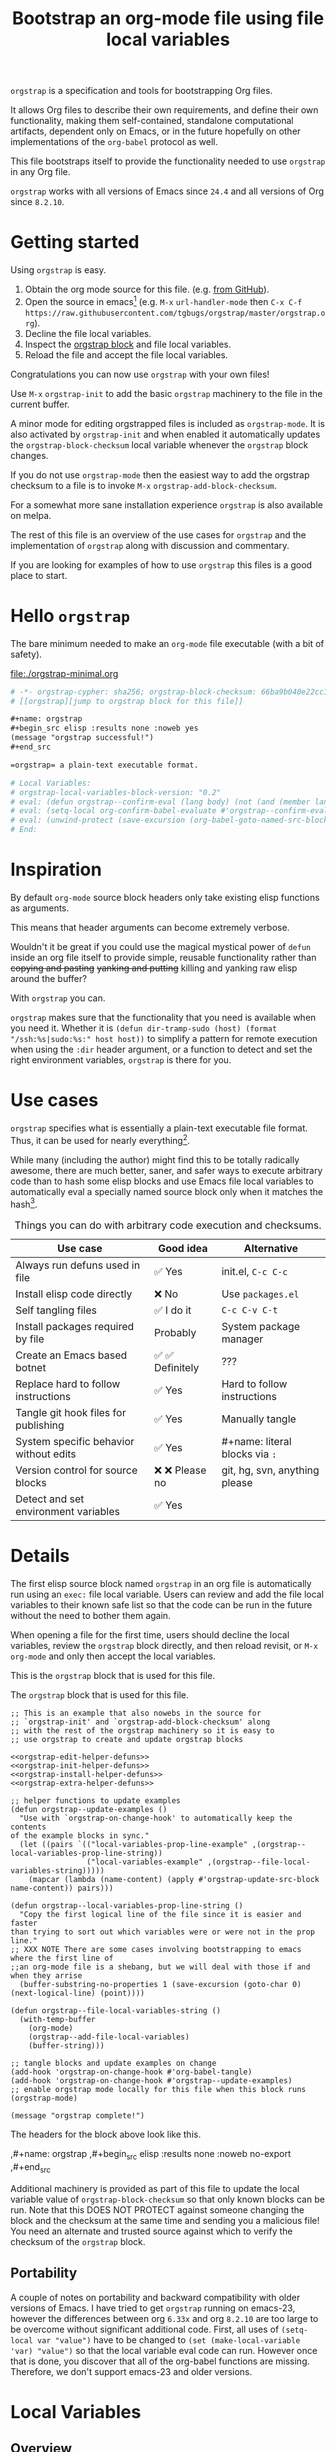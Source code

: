 # -*- no-klobber-test: "I should still be here after it is all over!"; org-adapt-indentation: nil; org-edit-src-content-indentation: 0; orgstrap-cypher: sha256; orgstrap-block-checksum: 595964ff8394ab1ea6282a13e76b3f4d757f358a337b4cb4c52df0b2266c9fd3; -*-
# [[orgstrap][jump to orgstrap block for this file]]
#+title: Bootstrap an org-mode file using file local variables
#+options: num:nil \n:nil
#+LATEX_HEADER: \usepackage[margin=0.8in]{geometry}
#+LATEX_HEADER: \setlength\parindent{0pt}

# [[file:./README.pdf]]
# [[file:./README.html]]
#+HTML: <a href="https://melpa.org/#/orgstrap"><img src="https://melpa.org/packages/orgstrap-badge.svg"></a> <a href="https://stable.melpa.org/#/orgstrap"><img src="https://stable.melpa.org/packages/orgstrap-badge.svg"></a>
#+HTML: <img src="images/orgstrap-horse.svg" align="right" title="Why a horse? Read the source!">
# orgstrap
# Not quite a unicorn.
# If you wan't to grow up to be a unicorn you're going to have to
# pull yourself up by your own bootstraps!

=orgstrap= is a specification and tools for bootstrapping Org files.

It allows Org files to describe their own requirements, and
define their own functionality, making them self-contained, standalone
computational artifacts, dependent only on Emacs, or in the future
hopefully on other implementations of the =org-babel= protocol as well.

This file bootstraps itself to provide the functionality needed to use
=orgstrap= in any Org file.

=orgstrap= works with all versions of Emacs since =24.4= and all versions of Org since =8.2.10=.

* Getting started
Using =orgstrap= is easy.

1. Obtain the org mode source for this file. (e.g.
   [[https://raw.githubusercontent.com/tgbugs/orgstrap/master/orgstrap.org][from GitHub]]).
2. Open the source in emacs[fn::This is usually the most difficult step. See
   [[file:::#future-work][Future work]] for ideas about how to get from zero to emacs.]
   (e.g. =M-x= =url-handler-mode= then =C-x C-f= @@latex: \\@@
   =https://raw.githubusercontent.com/tgbugs/orgstrap/master/orgstrap.org=).
3. Decline the file local variables.
4. Inspect the [[orgstrap][orgstrap block]] and file local variables.
5. Reload the file and accept the file local variables.

Congratulations you can now use =orgstrap= with your own files!

Use =M-x= =orgstrap-init= to add the basic =orgstrap=
machinery to the file in the current buffer.

A minor mode for editing orgstrapped files is included as =orgstrap-mode=.
It is also activated by =orgstrap-init= and when enabled it automatically
updates the =orgstrap-block-checksum= local variable whenever the =orgstrap=
block changes.

If you do not use =orgstrap-mode= then the easiest way to add the orgstrap
checksum to a file is to invoke =M-x= =orgstrap-add-block-checksum=.

For a somewhat more sane installation experience =orgstrap= is also available on melpa.

The rest of this file is an overview of the use cases for =orgstrap= and
the implementation of =orgstrap= along with discussion and commentary.

If you are looking for examples of how to use =orgstrap= this files is a good place to start.
* Hello =orgstrap=
The bare minimum needed to make an =org-mode= file executable (with a bit of safety).
#+caption: [[file:./orgstrap-minimal.org]]
#+begin_src org :tangle ./orgstrap-minimal.org
# -*- orgstrap-cypher: sha256; orgstrap-block-checksum: 66ba9b040e22cc1d30b6f1d428b2641758ce1e5f6ff9ac8afd32ce7d2f4a1bae; -*-
# [[orgstrap][jump to orgstrap block for this file]]

,#+name: orgstrap
,#+begin_src elisp :results none :noweb yes
(message "orgstrap successful!")
,#+end_src

=orgstrap= a plain-text executable format.

# Local Variables:
# orgstrap-local-variables-block-version: "0.2"
# eval: (defun orgstrap--confirm-eval (lang body) (not (and (member lang '("elisp" "emacs-lisp")) (eq orgstrap-block-checksum (intern (secure-hash orgstrap-cypher (let ((print-quoted nil)) (prin1-to-string (read (concat "(progn\n" body "\n)"))))))))))
# eval: (setq-local org-confirm-babel-evaluate #'orgstrap--confirm-eval)
# eval: (unwind-protect (save-excursion (org-babel-goto-named-src-block "orgstrap") (org-babel-execute-src-block)) (setq-local org-confirm-babel-evaluate t) (fmakunbound #'orgstrap--confirm-eval))
# End:
#+end_src
* Inspiration
By default =org-mode= source block headers only take existing elisp functions as arguments.

This means that header arguments can become extremely verbose.

Wouldn't it be great if you could use the magical mystical power of =defun=
inside an org file itself to provide simple, reusable functionality rather
than +copying and pasting+ +yanking and putting+ killing and yanking raw
elisp around the buffer?

With =orgstrap= you can.

=orgstrap= makes sure that the functionality that you need is available when you need it.
Whether it is =(defun dir-tramp-sudo (host) (format "/ssh:%s|sudo:%s:" host host))= to
simplify a pattern for remote execution when using the =:dir= header argument, or a
function to detect and set the right environment variables, =orgstrap= is there for you.
* Use cases
=orgstrap= specifies what is essentially a plain-text executable file format.
Thus, it can be used for nearly everything[fn::Now, whether it *should* be....].

While many (including the author) might find this to be totally radically awesome,
there are much better, saner, and safer ways to execute arbitrary code than to hash
some elisp blocks and use Emacs file local variables to automatically eval a specially
named source block only when it matches the hash[fn::Since all the conventions for how
this is done are defined locally by each file you can rename the special block however
you see fit, perhaps from =orgstrap= to =main= if you need to pretend that the file is
actually c source code with some special syntax.].

#+caption: Things you can do with arbitrary code execution and checksums.
#+name: table-use-cases
|----------------------------------------+------------------+--------------------------------|
| Use case                               | Good idea        | Alternative                    |
|----------------------------------------+------------------+--------------------------------|
| Always run defuns used in file         | ✅ Yes           | init.el, =C-c C-c=             |
| Install elisp code directly            | ❌ No            | Use =packages.el=              |
| Self tangling files                    | ✅ I do it       | =C-c C-v C-t=                  |
| Install packages required by file      | Probably         | System package manager         |
| Create an Emacs based botnet           | ✅ ✅ Definitely | ???                            |
| Replace hard to follow instructions    | ✅ Yes           | Hard to follow instructions    |
| Tangle git hook files for publishing   | ✅ Yes           | Manually tangle                |
| System specific behavior without edits | ✅ Yes           | #+name: literal blocks via =:= |
| Version control for source blocks      | ❌ ❌ Please no  | git, hg, svn, anything please  |
| Detect and set environment variables   | ✅ Yes           |                                |
|----------------------------------------+------------------+--------------------------------|
# Actually I'm kind of hyped for though of describing the system used to version
# control the code in the file itself. Not so simple to pull off though.
# It only sort of works in this case because we have the rest of the file under
# version control in another system.
* Details
The first elisp source block named =orgstrap= in an org file is
automatically run using an =exec:= file local variable. Users can
review and add the file local variables to their known safe list
so that the code can be run in the future without the need to bother
them again.

When opening a file for the first time, users should decline the local
variables, review the =orgstrap= block directly, and then reload revisit,
or =M-x= =org-mode= and only then accept the local variables.

This is the =orgstrap= block that is used for this file.

#+caption: The =orgstrap= block that is used for this file.
#+name: orgstrap
#+begin_src elisp :results none :noweb no-export
;; This is an example that also nowebs in the source for
;; `orgstrap-init' and `orgstrap-add-block-checksum' along
;; with the rest of the orgstrap machinery so it is easy to
;; use orgstrap to create and update orgstrap blocks

<<orgstrap-edit-helper-defuns>>
<<orgstrap-init-helper-defuns>>
<<orgstrap-install-helper-defuns>>
<<orgstrap-extra-helper-defuns>>

;; helper functions to update examples
(defun orgstrap--update-examples ()
  "Use with `orgstrap-on-change-hook' to automatically keep the contents
of the example blocks in sync."
  (let ((pairs `(("local-variables-prop-line-example" ,(orgstrap--local-variables-prop-line-string))
                 ("local-variables-example" ,(orgstrap--file-local-variables-string)))))
    (mapcar (lambda (name-content) (apply #'orgstrap-update-src-block name-content)) pairs)))

(defun orgstrap--local-variables-prop-line-string ()
  "Copy the first logical line of the file since it is easier and faster
than trying to sort out which variables were or were not in the prop line."
;; XXX NOTE There are some cases involving bootstrapping to emacs where the first line of
;;an org-mode file is a shebang, but we will deal with those if and when they arrise
  (buffer-substring-no-properties 1 (save-excursion (goto-char 0) (next-logical-line) (point))))

(defun orgstrap--file-local-variables-string ()
  (with-temp-buffer
    (org-mode)
    (orgstrap--add-file-local-variables)
    (buffer-string)))

;; tangle blocks and update examples on change
(add-hook 'orgstrap-on-change-hook #'org-babel-tangle)
(add-hook 'orgstrap-on-change-hook #'orgstrap--update-examples)
;; enable orgstrap mode locally for this file when this block runs
(orgstrap-mode)

(message "orgstrap complete!")
#+end_src

The headers for the block above look like this.
#+name: orgstrap-example
#+begin_example org :eval never :noweb no
,#+name: orgstrap
,#+begin_src elisp :results none :noweb no-export
<<orgstrap>>
,#+end_src
#+end_example

Additional machinery is provided as part of this file to update the local
variable value of =orgstrap-block-checksum= so that only known blocks can
be run. Note that this DOES NOT PROTECT against someone changing the block
and the checksum at the same time and sending you a malicious file! You need
an alternate and trusted source against which to verify the checksum of the
=orgstrap= block.
** Portability
A couple of notes on portability and backward compatibility with older
versions of Emacs. I have tried to get =orgstrap= running on emacs-23,
however the differences between org =6.33x= and org =8.2.10= are too
large to be overcome without significant additional code. First, all
uses of =(setq-local var "value")= have to be changed to
=(set (make-local-variable 'var) "value")= so that the local variable
eval code can run. However once that is done, you discover that all of
the org-babel functions are missing. Therefore, we don't support emacs-23
and older versions.
* Local Variables
** Overview
Local variables must go at the end of a file.

We have to use =setq-local= on =org-confirm-babel-evaluate= because it is marked
as a =safe-local-variable=.  In this context this workaround seems reasonable and
not malicious because the use of =eval:= should alert users that some arbitrary
stuff is going on and that they should be on high alert to check it.

Below in [[#local-variable-definitions][Definitions]] there is a more readable
version of what the compacted local variables code at the end of the file is doing.
*Always check that the =eval:= local variables in unknown orgstrapped files*
*match a known set when reviewing and accepting local variables.*
# TODO it is entirely possible to automate that check
# but not without already having orgstrap available.
# TODO publish the hashes of the eval sexps.
** Normalization
#+caption: The process used to normalize elisp source blocks.
#+name: orgstrap-code-normalization
#+begin_src elisp :eval never
(let ((print-quoted nil))
  (prin1-to-string (read (concat "(progn\n" body "\n)"))))
#+end_src

=prin1-to-string= is used to normalize the code in the orgstrap block,
removing any comments and formatting irregularities. This is important
for two reasons.

First it helps prevent denial of service attacks against human auditors
who have low bandwidth for detecting fiddly changes.

Second, normalization that ignores comments makes it possible to improve
the documentation of code without changing the checksum. Hopefully this
will reduce one of the obstacles to enhancing the documentation of orgstrap
code and blocks over time since rehashing will not be required when the
meaningful code itself has not changed.

=(print-quoted nil)= is needed for backward compatibility due to a change
to the default from =nil= to =t= in emacs-27 (sigh). See
[[orgit-rev:~/git/NOFORK/emacs::72ee93d68daea00e2ee69417afd4e31b3145a9fa][emacs commit 72ee93d68daea00e2ee69417afd4e31b3145a9fa]].

#+caption: XXX portability note
#+begin_verse
For emacs < 26 (org < 9) either lowercase =#+caption:= must be placed _BEFORE_ =#+name:=
OR =#+CAPTION:= must be uppercase and can come after =#+name:=,
otherwise =#+name:= will not be associated with the block.
What a fun bug.

Addendum. Apparently in the older version of Org =:noweb= is always yes.
Therefore if you forget to set =:noweb= on a block, testing against emacs
24 or 25 will alert you to this.
#+end_verse

#+caption: rename to orgstrap-code-normalization to use this block for debug
#+name: orgstrap-code-normalization-debug
#+begin_src elisp :eval never :exports none
(let* ((print-quoted nil)
       (bname (format "body-norm-%s" emacs-major-version))
       (buffer (let ((existing (get-buffer bname)))
                 (if existing existing
                   (create-file-buffer bname))))
       (body-normalized (prin1-to-string (read (concat "(progn\n" body "\n)")))))
  (with-current-buffer buffer
    (erase-buffer)
    (insert body-normalized))
  body-normalized)
#+end_src
** Definitions
:PROPERTIES:
:CUSTOM_ID:  local-variable-definitions
:END:
These blocks are nowebbed into ref:orgstrap-init-helper-defuns and are
used directly by =orgstrap-init= to populate file local variables.

#+caption: local variables version 0.1 (portable)
#+name: orgstrap-file-local-variables-0.1
#+begin_src elisp :eval never :noweb yes
<<orgstrap-expand-body>>

(defun orgstrap--confirm-eval (lang body)
  ;; `org-confirm-babel-evaluate' will prompt the user when the value
  ;; that is returned is non-nil, therefore we negate positive matchs
  (not (and (member lang '("elisp" "emacs-lisp"))
            (let* ((body (orgstrap--expand-body (org-babel-get-src-block-info)))
                   (body-normalized
                    <<orgstrap-code-normalization>>)
                   (content-checksum
                    (intern
                     (secure-hash
                      orgstrap-cypher
                      body-normalized))))
              ;;(message "%s %s" orgstrap-block-checksum content-checksum)
              ;;(message "%s" body-normalized)
              (eq orgstrap-block-checksum content-checksum)))))

<<orgstrap-file-local-variables-shared>>
#+end_src

#+caption: local variables version 0.2 (portable if not using noweb)
#+name: orgstrap-file-local-variables-0.2
#+begin_src elisp :eval never :noweb yes
(defun orgstrap--confirm-eval (lang body)
  (not (and (member lang '("elisp" "emacs-lisp"))
            (eq orgstrap-block-checksum
                (intern
                 (secure-hash
                  orgstrap-cypher
                  <<orgstrap-code-normalization>>))))))

<<orgstrap-file-local-variables-shared>>
#+end_src

Once =orgstrap-confirm-eval= is defined the rest of the =eval:= local variables are the same.
#+caption: common local variables
#+name: orgstrap-file-local-variables-shared
#+begin_src elisp :eval never
(setq-local org-confirm-babel-evaluate #'orgstrap--confirm-eval)

(unwind-protect
    (save-excursion
      (org-babel-goto-named-src-block "orgstrap")
      (org-babel-execute-src-block))
  (setq-local org-confirm-babel-evaluate t)
  (fmakunbound #'orgstrap--confirm-eval))
#+end_src
** Note on noweb support
The minimal set of local variables (=0.2=) only works if you don't use noweb or if your
copy of =org-mode= has the fix for =org-babel-check-confirm-evaluate= applied from
https://code.orgmode.org/bzg/org-mode/commit/df5a83637518ad9aa586d49884a6271f11afc592.
# orgit-rev:~/git/NOFORK/org-mode::df5a83637518ad9aa586d49884a6271f11afc592
The fix is available in org version =9.3.7-22=. Coderefs must be in comments
to get consistent hashing when using this patch.

Version =0.1= of the =orgstrap= local variables described below is a portable version
that works with unpatched versions of org-mode as far back as =8.2.10= (the version
bundled with =emacs-24.5=).
** Note on coderefs
Older versions of =org-mode= do not know what to do with coderefs.
The simplest solution is to hide them in comments as =;(ref:coderef)=
if you need them. See [[(clrin)]] and [[(oab)]] for examples in this file.
** How local variables appear in the file
# DO NOT EDIT THESE BLOCKS THEY ARE UPDATED AUTOMATICALLY
Here is the prop line from the first line of this file that
includes the cypher and checksum of the =orgstrap= block.
#+name: local-variables-prop-line-example
#+begin_src org :eval never
# -*- no-klobber-test: "I should still be here after it is all over!"; org-adapt-indentation: nil; org-edit-src-content-indentation: 0; orgstrap-cypher: sha256; orgstrap-block-checksum: 595964ff8394ab1ea6282a13e76b3f4d757f358a337b4cb4c52df0b2266c9fd3; -*-
#+end_src

# BE VERY CAREFUL WITH MANUAL EDITS
# If this block is being edited manually the automatic update will not work.
Here are the local variables from the end of the file.
#+name: local-variables-example
#+begin_src org :eval never

# Local Variables:
# orgstrap-local-variables-block-version: "0.1"
# eval: (when (not (fboundp 'org-src-coderef-regexp)) (defun org-src-coderef-regexp (fmt &optional label) (let ((fmt org-coderef-label-format)) (format "\\([:blank:]*\\(%s\\)[:blank:]*\\)$" (replace-regexp-in-string "%s" (if label (regexp-quote label) "\\([-a-zA-Z0-9_][-a-zA-Z0-9_ ]*\\)") (regexp-quote fmt) nil t)))))
# eval: (defun orgstrap--expand-body (info) "Expand references in INFO body if :noweb header is set." (let ((coderef (nth 6 info)) (expand (if (org-babel-noweb-p (nth 2 info) :eval) (org-babel-expand-noweb-references info) (nth 1 info)))) (if (not coderef) expand (replace-regexp-in-string (org-src-coderef-regexp coderef) "" expand nil nil 1))))
# eval: (defun orgstrap--confirm-eval (lang body) (not (and (member lang '("elisp" "emacs-lisp")) (let* ((body (orgstrap--expand-body (org-babel-get-src-block-info))) (body-normalized (let ((print-quoted nil)) (prin1-to-string (read (concat "(progn\n" body "\n)"))))) (content-checksum (intern (secure-hash orgstrap-cypher body-normalized)))) (eq orgstrap-block-checksum content-checksum)))))
# eval: (setq-local org-confirm-babel-evaluate #'orgstrap--confirm-eval)
# eval: (unwind-protect (save-excursion (org-babel-goto-named-src-block "orgstrap") (org-babel-execute-src-block)) (setq-local org-confirm-babel-evaluate t) (fmakunbound #'orgstrap--confirm-eval))
# End:
#+end_src
* Code
** =orgstrap= implementation
Functions to calculate =orgstrap-block-checksum= and set it as a file local variable.
Add the necessary local variables to the end of the file.
# [[info:elisp#File Local Variables][info:elisp#File Local Variables]] a useful reference
*** Expand
Testing =org-src-coderef-regexp= with =fboundp= in ref:orgstrap-expand-body
is needed due to changes in the behavior of =org-babel-get-src-block-info=
roughly around the =9.0= release.

The changes in behavior for =org-babel-get-src-block-info= are commits
orgit-rev:~/git/NOFORK/org-mode::88659208793dca18b7672428175e9a712af7b5ad and
orgit-rev:~/git/NOFORK/org-mode::9738da473277712804e0d004899388ad71c6b791. They
both occur before the introduction of =org-src-coderef-regexp= in
orgit-rev:~/git/NOFORK/org-mode::9f47b37231b3c45afcd604a191e346200bd76e98.
All of this happend before orgit-rev:~/git/NOFORK/org-mode::release_9.0. By
testing =org-src-coderef-regexp= with =fboundp= there are only a tiny number
of versions where there might be some inconsistent behavior, e.g.
orgit-rev:~/git/NOFORK/org-mode::release_8.3.6, but I that the probability
that anyone anywhere is running one of those versions is approximately zero.

#+name: orgstrap-expand-body
#+begin_src elisp :eval never
(when (not (fboundp 'org-src-coderef-regexp))
  (defun org-src-coderef-regexp (fmt &optional label)
    (let ((fmt org-coderef-label-format))
      (format "\\([:blank:]*\\(%s\\)[:blank:]*\\)$"
              (replace-regexp-in-string
               "%s"
               (if label
                   (regexp-quote label)
                 "\\([-a-zA-Z0-9_][-a-zA-Z0-9_ ]*\\)")
               (regexp-quote fmt)
               nil t)))))

(defun orgstrap--expand-body (info)
  "Expand references in INFO body if :noweb header is set."
  (let ((coderef (nth 6 info))
        (expand
         (if (org-babel-noweb-p (nth 2 info) :eval)
             (org-babel-expand-noweb-references info)
           (nth 1 info))))
    (if (not coderef)
        expand
      (replace-regexp-in-string
       (org-src-coderef-regexp coderef) "" expand nil nil 1))))
#+end_src
*** Edit
#+caption: edit helpers
#+name: orgstrap-edit-helper-defuns
#+begin_src emacs-lisp :results none :lexical yes :noweb yes
;;; edit helpers
(defvar orgstrap-orgstrap-block-name "orgstrap"
  "Set the default blockname to orgstrap by convention.
This makes it easier to search for orgstrap if someone encounters
an orgstrapped file and wants to know what is going on.")

(defvar orgstrap-default-cypher 'sha256
  "The default cypher passed to `secure-hash' when hashing blocks.")

(defcustom orgstrap-on-change-hook nil
  "Hook run via `before-save-hook' when command `orgstrap-mode' is enabled.
Only runs when the contents of the orgstrap block have changed."
  :type 'hook
  :group 'orgstrap)

;; edit utility functions
(defun orgstrap--current-buffer-cypher ()
  "Return the cypher used for the current buffer.
The value returned is `orgstrap-cypher' or if there is not buffer local cypher
then `orgstrap-default-cypher' is returned."
  (if (boundp 'orgstrap-cypher) orgstrap-cypher orgstrap-default-cypher))

<<orgstrap-expand-body>>

(defmacro orgstrap--with-block (blockname &rest macro-body)
  "Go to the source block named BLOCKNAME and execute MACRO-BODY.
The macro provides local bindings for four names:
`info', `params', `body-unexpanded', and `body'."
  (declare (indent defun))
  ;; consider accepting :lite or a keyword or something to pass
  ;; lite as an optional argument to `org-babel-get-src-block-info'
  ;; e.g. via (lite (equal (car macro-body) :lite)), given the
  ;; behavior when lite is not nil and the expected useage of this
  ;; macro I don't think we would ever want to pass a non nil lite
  `(save-excursion
     (let ((inhibit-message t)) ; inhibit-message only blocks from the message area not the log
       (org-babel-goto-named-src-block ,blockname))
     (unwind-protect
         (let* ((info (org-babel-get-src-block-info))
                (params (nth 2 info))
                (body-unexpanded (nth 1 info))
                ;; from `org-babel-check-confirm-evaluate'
                ;; and `org-babel-execute-src-block'
                (body (orgstrap--expand-body info)))
           ,@macro-body)
       (org-mark-ring-goto))))

;; edit user facing functions
(defun orgstrap-get-block-checksum (&optional cypher)
  "Calculate the `orgstrap-block-checksum' for the current buffer using CYPHER."
  (interactive)
  (orgstrap--with-block orgstrap-orgstrap-block-name
    (ignore params body-unexpanded)
    (let ((cypher (or cypher (orgstrap--current-buffer-cypher)))
          (body-normalized
           <<orgstrap-code-normalization>>))
      (secure-hash cypher body-normalized))))

(defun orgstrap-add-block-checksum (&optional cypher checksum)
  "Add `orgstrap-block-checksum' to file local variables of `current-buffer'.
The optional CYPHER argument should almost never be used,
instead change the value of `orgstrap-default-cypher' or manually
change the file property line variable.  CHECKSUM can be passed
directly if it has been calculated before and only needs to be set."
  (interactive)
  (let* ((cypher (or cypher (orgstrap--current-buffer-cypher)))
         (orgstrap-block-checksum (or checksum (orgstrap-get-block-checksum cypher))))
    (when orgstrap-block-checksum
      (save-excursion
        (add-file-local-variable-prop-line 'orgstrap-cypher cypher)
        (add-file-local-variable-prop-line 'orgstrap-block-checksum (intern orgstrap-block-checksum))))
    orgstrap-block-checksum))

(defun orgstrap--update-on-change ()
  "Run via the `before-save-hook' local variable.
Test if the checksum of the orgstrap block has changed,
if so update the `orgstrap-block-checksum' local variable
and then run `orgstrap-on-change-hook'."
  (let* ((elv (orgstrap--read-current-local-variables))
         (checksum-existing (assoc 'orgstrap-block-checksum elv))
         (checksum (orgstrap-get-block-checksum)))
    (unless (eq checksum-existing checksum)
      (remove-hook 'before-save-hook #'orgstrap--update-on-change t)
      ;; have to remove the hook because for some reason tangling from a buffer
      ;; counts as saving from that buffer?
      (save-excursion
        ;; using save-excusion here is a good for insurance against wierd hook issues
        ;; however it does not deal with the fact that updating `orgstrap-add-block-checksum'
        ;; adds an entry to the undo ring, which is bad
        ;;(undo-boundary)  ; undo-boundary doesn't quite work the way we want
        ;; related https://emacs.stackexchange.com/q/7558
        (orgstrap-add-block-checksum nil checksum)
        (run-hooks 'orgstrap-on-change-hook))
      (add-hook 'before-save-hook #'orgstrap--update-on-change 0 t))))

;;;###autoload
(define-minor-mode orgstrap-mode
  "Minor mode for working with orgstrapped files."
  nil "" nil

  (unless (eq major-mode 'org-mode)
    (setq orgstrap-mode nil)
    (user-error "`orgstrap-mode' only works with org-mode buffers"))

  (cond (orgstrap-mode
         (add-hook 'before-save-hook #'orgstrap--update-on-change 0 t))
        (t
         (remove-hook 'before-save-hook #'orgstrap--update-on-change))))
#+end_src
#+name: orgstrap-aux-safe-blocks
#+begin_src elisp
#+end_src
*** Init
A note on filter aka =cl-remove-if-not= in =orgstrap--add-file-local-variables= at [[(clrin)]].
| emacs version | require |
|---------------+---------|
| < 24          | 'cl     |
| < 25          | 'cl-lib |
| < 27          | 'seq    |
The most portable thing to do for now is =(require 'cl-lib)= since we
don't currently support anything below 23. Then use =cl-remove-if-not=.

#+caption: init helpers
#+name: orgstrap-init-helper-defuns
#+begin_src emacs-lisp :results none :lexical yes :noweb yes
;;; init helpers
(require 'cl-lib)

(defvar orgstrap-link-message "jump to the orgstrap block for this file"
  "Default message for file internal links.")

(defconst orgstrap--default-local-variables-block-version "0.1"
  "End of file local variables verion number.
Used to set visible version number in the
file local variables in `orgstrap--add-file-local-variables'")

(defconst orgstrap--local-variable-eval-commands-0.1
  '(
    <<orgstrap-file-local-variables-0.1>>))

(defconst orgstrap--local-variable-eval-commands-0.2
  '(
    <<orgstrap-file-local-variables-0.2>>))

(defun orgstrap--local-variable-eval-commands (&optional version)
  "Return the set of eval local variable commands for VERSION."
  (let ((version (or version orgstrap--default-local-variables-block-version)))
    (pcase version
      ("0.1" orgstrap--local-variable-eval-commands-0.1)
      ("0.2" orgstrap--local-variable-eval-commands-0.2))))

;; init utility functions

(defun orgstrap--new-heading-elisp-block (heading block-name &optional header-args noexport)
  "Create a new elisp block named BLOCK-NAME in a new heading titled HEADING.
The heading is inserted at the top of the current file.
HEADER-ARGS is an alist of symbols that are converted to strings.
If NOEXPORT is non-nil then the :noexport: tag is added to the heading."
  (save-excursion
    (goto-char (point-min))
    (outline-next-heading)  ;; alternately outline-next-heading
    (org-meta-return)
    (insert (format "%s%s\n" heading (if noexport " :noexport:" "")))
    ;;(org-edit-headline heading)
    ;;(when noexport (org-set-tags "noexport"))
    (move-end-of-line 1)
    (insert "\n#+name: " block-name "\n")
    (insert "#+begin_src elisp")
    (mapc (lambda (header-arg-value)
            (insert " :" (symbol-name (car header-arg-value))
                    " " (symbol-name (cdr header-arg-value))))
          header-args)
    (insert "\n#+end_src\n")))

(defun orgstrap--trap-hack-locals (command &rest args)
  "Advice for `hack-local-variables-filter' to do nothing except the following.
Set `orgstrap--local-variables' to the reversed list of read variables which
are the first argument in the lambda list ARGS.
COMMAND is unused since we don't actually want to hack the local variables,
just get their current values."
  (ignore command)
  (setq-local orgstrap--local-variables (reverse (car args)))
  nil)

(defun orgstrap--read-current-local-variables ()
  "Return the local variables for the current file without applying them."
  (interactive)
  ;; orgstrap--local-variables is a temporary local variable that is used to
  ;; capture the input to `hack-local-variables-filter' it is unset at the end
  ;; of this function so that it cannot accidentally be used when it might be stale
  (setq-local orgstrap--local-variables nil)
  (let ((enable-local-variables t))
    (advice-add #'hack-local-variables-filter :around #'orgstrap--trap-hack-locals)
    (unwind-protect
        (hack-local-variables nil)
      (advice-remove #'hack-local-variables-filter #'orgstrap--trap-hack-locals))
    (let ((local-variables orgstrap--local-variables))
      (makunbound 'orgstrap--local-variables)
      local-variables)))

(defun orgstrap--add-link-to-orgstrap-block (&optional link-message)
  "Add an `org-mode' link pointing to the orgstrap block for the current file.
The link is placed in comment on the second line of the file.  LINK-MESSAGE
can be used to override the default value set via `orgstrap-link-message'"
  (interactive)  ; TODO prompt for message with C-u ?
  (goto-char (point-min))
  (next-logical-line)  ; use logical-line to avoid issues with visual line mode
  (let ((link-message (or link-message orgstrap-link-message)))
    (unless (save-excursion (re-search-forward
                             (format "^# \\[\\[%s\\]\\[.+\\]\\]$"
                                     orgstrap-orgstrap-block-name)
                             nil t))
      (insert (format "# [[%s][%s]]\n"
                      orgstrap-orgstrap-block-name
                      (or link-message orgstrap-link-message))))))

(defun orgstrap--add-orgstrap-block ()
  "Add a new elisp source block with #+name: orgstrap to the current buffer.
If a block with that name already exists raise an error."
  (interactive)
  (let ((all-block-names (org-babel-src-block-names)))
    (if (member orgstrap-orgstrap-block-name all-block-names)
        (message "orgstrap block already exists not adding!")
      (orgstrap--new-heading-elisp-block "Bootstrap"
                                         orgstrap-orgstrap-block-name
                                         '((results . none)
                                           (lexical . yes))
                                         t)
      (orgstrap--with-block orgstrap-orgstrap-block-name
        (ignore params body-unexpanded body)
        ;;(error "TODO insert some minimal message or something")
        nil))))

(defun orgstrap--add-file-local-variables (&optional version)
  "Add the file local variables needed to make orgstrap work.
VERSION is currently used to control whether 0.1 or 0.2 is used.
Version should be orthognal to whether the block supports noweb
and old versions of `org-mode' and the selection for noweb should
be detected automatically, similarly we could automatically include
a version test and fail if the version is unsupported."
  ;; switching comments probably wont work ? we can try
  ;; Use a prefix argument (i.e. C-u) to add file local variables comments instead of in a :noexport:
  (interactive)
  (let* ((version (or version orgstrap--default-local-variables-block-version))
         (lv-commands (orgstrap--local-variable-eval-commands version))
         (elv (orgstrap--read-current-local-variables))
         (commands-existing (mapcar #'cdr (cl-remove-if-not (lambda (l) (eq (car l) 'eval)) elv)))) ;(ref:clrin)
    ;; good enough to start
    (cond ((equal commands-existing lv-commands) nil)
          ((not commands-existing)
           (let ((print-escape-newlines t))  ; needed to preserve the escaped newlines
             (add-file-local-variable 'orgstrap-local-variables-block-version
                                      version)
             (mapcar (lambda (sexp) (add-file-local-variable 'eval sexp))
                     lv-commands)))
          ;; we could try to do something fancy here, but it is much simpler
          ;; to just alert the user and have them fix it
          (t (error "Existing eval commands that do not match the commands to be installed have been detected.  Please remove those commands and run `orgsrap-add-file-local-variables' again or manually add the orgstrap file local variables.  The existing commands are as follows.\n%s" commands-existing)))))

;; init user facing functions
;;;###autoload
(defun orgstrap-init ()
  "Initialize orgstrap in the current buffer and enable command `orgstrap-mode'."
  (interactive)
  (when (not (eq major-mode 'org-mode))
    (error "Cannot orgstrap, buffer not in `org-mode' it is in %s!" major-mode))
  ;; TODO option for no link?
  ;; TODO option for local variables in comments vs noexport
  (save-excursion
    (orgstrap--add-orgstrap-block)
    (orgstrap-add-block-checksum)
    (orgstrap--add-link-to-orgstrap-block)
    ;; FIXME sometimes local variables don't populate due to an out of range error
    (orgstrap--add-file-local-variables)
    (orgstrap-mode)))
#+end_src
*** TODO Install
#+caption: install helpers
#+name: orgstrap-install-helper-defuns
#+begin_src emacs-lisp :results none
;; install helpers
(defvar orgstrap-helper-block-name "orgstrap-helper"
  "Name for the embedded helper block.")
(defun orgstrap-install-orgstrap ()
  "Install orgstrap.el directly from this file."
  (error "TODO"))
(defun orgstrap--add-install-block ()
  "Install this block in an `org-mode' file." ; really? or was this meant to do something else?
  (error "TODO"))
(defun orgstrap--add-helper-block (&optional block-name)
  "Embed orgstrap helpers block named BLOCK-NAME in the current buffer.
This makes it so that anyone encountering the file in the future has all
the tools they need to make changes without requiring any additional steps."
  ;; TODO minimal vs maximal, edit files vs propagate orgstrap
  ;; go to start of file
  ;; look for first heading
  ;; insert before first heading (so it is visible and users can reorder as needed)
  ;; insert source block
  (let ((block-name (or block-name orgstrap-helper-block-name)))

    (orgstrap--new-heading-elisp-block "orgstrap-helpers"
                                       block-name
                                       '((results . none)
                                         (lexical . yes))
                                       t)

    (orgstrap--with-block block-name
      (ignore params body-unexpanded body)
      (error "TODO"))))

;;(defvar orgstrap--helpers nil)
;;(setq orgstrap--helpers nil)
;;; TODO
;; options are link to docs or
;; embed (defun orgstrap-install-helpers () (interactive) (use-package orgstrap)) or similar or
;; embed all of this block or orgstrap.el in a block in * orgstrap helpers :noexport:
#+end_src
*** Extras
#+caption: extra helpers
#+name: orgstrap-extra-helper-defuns
#+begin_src elisp :noweb yes
;;; extra helpers
(defun orgstrap-update-src-block (name content)
  "Set the content of source block named NAME to string CONTENT.
XXX NOTE THAT THIS CANNOT BE USED WITH EXAMPLE BLOCKS."
  ;; FIXME this seems to fail if the existing block is empty?
  ;; or at least adding file local variables fails?
  (let ((block (org-babel-find-named-block name)))
    (if block
        (save-excursion
          (org-babel-goto-named-src-block name)
          (org-babel-update-block-body content))
      (error "No block with name %s" name))))

(defun orgstrap-get-src-block-checksum (&optional cypher)
  "Calculate of the checksum of the current source block using CYPHER."
  (interactive)
  (let* ((info (org-babel-get-src-block-info))
         (params (nth 2 info))
         (body-unexpanded (nth 1 info))
         (body (orgstrap--expand-body info))
         (body-normalized
          <<orgstrap-code-normalization>>)
         (cypher (or cypher (orgstrap--current-buffer-cypher))))
    (ignore params body-unexpanded)
    (secure-hash cypher body-normalized)))

(defun orgstrap-get-named-src-block-checksum (name &optional cypher)
  "Calculate the checksum of the first sourc block named NAME using CYPHER."
  (interactive)
  (orgstrap--with-block name
    (ignore params body-unexpanded)
    (let ((cypher (or cypher (orgstrap--current-buffer-cypher)))
          (body-normalized
           <<orgstrap-code-normalization>>))
      (secure-hash cypher body-normalized))))

(defun orgstrap-run-additional-blocks (&rest name-checksum) ;(ref:oab)
  "Securely run additional blocks in languages other than elisp.
Do this by providing the name of the block and the checksum to be embedded
in the orgstrap block as NAME-CHECKSUM pairs."
  (ignore name-checksum)
  (error "TODO"))
#+end_src

Ideally we want to call [[(oab)][orgstrap-run-additional-blocks]] as
=(orgstrap-run-additional-blocks "additional-block-name" "checksum-value-hash-thing" "ab2" "cs2")=
It probably makes sense to house this in its own orgstrap-aux block or something.
I want to keep the file local variables as minimal as possible, so having another
aux block that could be automatically updated with the names and hashes of additional
blocks would be nice ... probably via something like =orgstrap-add-additional-block=
but it will not go in the local variables because we want there to be some hope of
orgstrap being portable to other platforms outside of Emacs at some point in the
very distant future, so keeping the machinery outside of the org file itself as
minimal as possible is critical.
** orgstrap.el :noexport:
# XXX TODO it would be a super cool feature if xref could resolve to elisp source
# blocks in org-mode files, because then half the need for the .el file would go away
#+caption: Retangle this if something changes.
#+name: orgstrap.el
#+header: :exports none
#+begin_src elisp :noweb yes :eval never :tangle ./orgstrap.el
;;; orgstrap.el --- Bootstrap an org-mode file using file local variables -*- lexical-binding: t -*-

;; Author: Tom Gillespie
;; URL: https://github.com/tgbugs/orgstrap
;; Keywords: lisp org org-mode bootstrap
;; Version: 1.0
;; URL: https://github.com/purcell/flycheck-package
;; Package-Requires: ((emacs "24.4"))

;;;; License and Commentary

;; License:
;; GPLv3

;;; Commentary:

;; The license for the orgstrap.el code reflects the fact that
;; `orgstrap-get-block-checksum' reuses code from
;; `org-babel-check-confirm-evaluate' which is
;; (at the time of writing) in ob-core.el and licensed
;; as part of Emacs.

;; Code in an orgstrap block is usually meant to be executed directly by its
;; containing org file.  However, if the code is something that will be reused
;; over time outside the defining org file then it may be better to tangle and
;; load the file so that it is easier to debug/xref functions.  This code in
;; particular is tangled for inclusion in one of the *elpas so as to protect
;; the orgstrap namespace.

;;; Code:

<<orgstrap-edit-helper-defuns>>

<<orgstrap-init-helper-defuns>>

<<orgstrap-install-helper-defuns>>

<<orgstrap-extra-helper-defuns>>

(provide 'orgstrap)

;;; orgstrap.el ends here
#+end_src
** Testing :noexport:
#+name: test-0.1
#+begin_src bash :var THIS_FILE=(buffer-file-name) :results none
emacs-24 -q $THIS_FILE
emacs-25 -q $THIS_FILE
emacs-26 -q $THIS_FILE
emacs-27 -q $THIS_FILE
emacs-28-vcs -q $THIS_FILE
#+end_src

#+name: test-0.2
#+begin_src bash :var THIS_FILE=(buffer-file-name) :results none
emacs-24 -q orgstrap-minimal.org
emacs-25 -q orgstrap-minimal.org
emacs-26 -q orgstrap-minimal.org
emacs-27 -q orgstrap-minimal.org
emacs-28-vcs -q orgstrap-minimal.org
#+end_src
* Best practices
** Use the system package manager.
There is a big difference between using a script to install a program directly
from the internet and using a script to ask the host system to install a program.

Even if you audit a random script from the internet it is unlikely that you will
be able to do due diligence. On the other hand, if you ask your system package
manager to install something for you, there is a much better chance that it has
at least been somewhat audited, and there is usually an existing process for
getting a package into the system which helps to mitigate certain types of attacks.

To give a military example it is the difference between inspecting and accepting a
package from a random person because they say you asked for it yesterday (maybe you
did!) versus only every allowing packages to come through procurement. You are much
less likely to get a bomb or a packaged rigged to exfil data if you go through
procurement because there is an established process for how to do things and that
process enshrines generations experience about how to not get blown up by the pizza guy.

So, if you are writing instructions that require a certain tool, it is better to tell
whoever is following them to ask procurement to get the tool for them than to tell them
to going out to the hardware store and get it themselves, or worse, give them the address
of a random tool delivery man who happens to be a good buddy of yours. Even if everyone
involved is trustworthy those kinds of relationships are much easier for some third party
to compromise and use for their own purposes.

The obvious corollary when you are the user rather than the author, is that if you
encounter instructions that ask you to directly install software from a random place
you should be suspicious, even, perhaps especially, if that random place is housed
within a larger reputable site. If you're not in a hurry, ask for the software to be
packaged, or package it yourself so that it can go through the process.
* Bootstrapping to Emacs, bootstrapping to Org.
If you are dealing with a system that does not have a working
version of Emacs then all these fancy =orgstrap= tricks don't
do us very much good.

The following section tangles a nearly unreadable file that can
be used to bootstrap an Emacs onto on a variety of systems. The
blocks below break it up into readable chunks.

I'm not sure that anyone should use it, but it seems easier than
other approaches I have taken for trying to get Emacs installed
on a non-technical or semi-technical user's system. The variety
of different ways that one can obtain, install, configure, and
customize Emacs makes it particularly bewildering.

=doom-emacs= =bin/doom= provided the initial inspiration for this
solution[fn::Not that anyone should ever want to be inspired to
create such a monstrosity.  But hey, if software packaging and
distribution were a solve problem we wouldn't be doing this right
now and there would be no such thing as cybercrime and we would
all live in a wild happy techno-utopian futures ...]. The inspiration
for the problem was entirely of my own making and comes from a painful
experience trying write instructions that were followable[fn::
[[https://github.com/SciCrunch/sparc-curation/blob/master/docs/setup.org#setup]]]
for how to run a block in an Org file from scratch, thinking that if
they could just manage to do that then _hard_ part of the setup would
be handled for them by the code in the Org mode file. Live and learn.

So here we are, not quite at curl pipe bash, but hopefully at a form
that is slightly more auditable[fn::Which means that this section may
need to be broken out into its own file and published separately.].
** Posix bootstrap
# =apt= has some insane name collision on gentoo from the eselect-java ebuild.
Package manager commands.
#+name: &var-cmds
: emerge apt yum dnf pacaman nix-env guix brew

We start with builtin package managers rather than parasitic package managers
because anyone using one of those should know enough to either already have emacs
installed or to figure out how to get it installed without this script.

# shells ... bash dash zsh fish powershell
We don't use hyphen-minus =-= in function names so that we can support bash running in posix mode.
#+name: posix-bootstrap
#+begin_src sh :noweb yes
echo "Bootstrapping in posix mode."
function package_manager {
    local full;
    cmds=(<<&var-cmds()>>)
    for cmd in "${cmds[@]}"; do
        full=$(command -v ${cmd} 2>&1) && break;
    done
    echo "${cmd}"
}
function posix_bootstrap {
    cmd=$(package_manager)
    case $cmd in
        emerge)  $cmd app-editors/emacs ;;
        yum)     $cmd -y install emacs-nox ;;
        dnf)     $cmd -y install emacs-nox ;;
        pacman)  $cmd --noconfirm -S emacs-nox ;;
        apt)     $cmd -y install emacs-nox ;;
        nix-env) $cmd -i emacs-nox ;;
        guix)    $cmd install emacs-nox ;;
        brew)    $cmd cask install emacs ;;
        *)       echo No package manager found! Checked <<&var-cmds()>>. ;return 1 ;;
    esac
    return $?
    # TODO
    # get-yourself-a-real-package-manager
    # none -> os detection -> get the right one -> run this again
    echo yay posix
    # should probably run emacs in here ??
}
function missing_emacs {
    echo "<<&message-emacs-missing()>>"
    local BCMD="$(typeset -f package_manager); $(typeset -f posix_bootstrap); posix_bootstrap"
    if command -v sudo; then
        sudo "$0" -c "${BCMD}" || exit $?
    else
        echo For su on ${HOSTNAME} 1>& 2;
        su -c "${BCMD}" || exit $?
    fi
}
# FIXME sort out the argument passing
( echo "${EMACS}" | grep -q "term" ) && EMACS=emacs || EMACS=${EMACS:-emacs} 
command -v $EMACS >/dev/null || missing_emacs &&
$EMACS --no-site-file --script "$0" -- "$@"
CODE=$?
exit $CODE
#+end_src

#+name: &message-emacs-missing
: Emacs missing, preparing to bootstrap.

FIXME I do NOT like the fact that choco is effectively pulling a =curl | bash= here.
This needs a signature.
# https://chocolatey.org/install#install-with-powershellexe
#+name: powershell-bootstrap
#+begin_src powershell :noweb yes
Write-Host "Bootstrapping in windows mode."
$EMACS = if ($Env:EMACS -eq $null) { "emacs" } else { $Env:EMACS }
function bootstrap-windows {
    if (-not (Get-Command $EMACS -errorAction SilentlyContinue)) {
        Write-Host "<<&message-emacs-missing()>>"
        if (-not (Get-Command choco -errorAction SilentlyContinue)) {
            Write-Host "Chocolatey missing, preparing to bootstrap."
            Write-Host "Install chocolatey? [y/N]"
            if ('y', 'Y' -contains $Host.UI.RawUI.ReadKey("NoEcho,IncludeKeyDown").Character) {
                Set-ExecutionPolicy AllSigned -Scope Process -Force;
                [System.Net.ServicePointManager]::SecurityProtocol = [System.Net.ServicePointManager]::SecurityProtocol -bor 3072;
                Invoke-Expression ((New-Object System.Net.WebClient).DownloadString('https://chocolatey.org/install.ps1'))
                } else { Write-Host "Not installing chocolatey. If you want to continue you can install emacs manually.";
                    throw "failed" } }
        choco install $EMACS } }
# FIXME may also need to use $MyInvocation.MyCommand.Path .Name
try {
    bootstrap-windows
    emacs --script $MyInvocation.MyCommand.Source -- $args
} finally {
    exit
}
#+end_src
** Posix powershell switch
Right now the switch only works with bash, zsh, and powershell because 
https://unix.stackexchange.com/a/71137 is more than I want
to try to deal with here. It will also run under =sh= if it
points to bash running in =--posix= mode.

It is unfortunate that there is no way to get this to work with dash,
otherwise we could set =sh= for the shebang, but we can't due to the
incompatible function syntax.

The approach comes from https://stackoverflow.com/a/39422067. The block below
is syntactically valid bash, zsh, and powershell. In a posix shell the quoted
commands and ="exit"= run, whereas in powershell they are skipped. We then engage
in some unspeakable hackery and parse the input file and grep for =#px= or =#ps=
to select the code for the specific platform (see ref:bootstrap-from-shell).
We then eval it[fn::If you are still nodding along in agreement, know that
I am running in terror from this code block even as I write this footnote.].
# A slight redeeming factor is that the use of =$0= means that you can't
# curl pipe bash the output script because there is no =$0=. On the other hand
# if you do want to simplify life by using streaming insecurities then we will
# need to come up with an alternate approach.

#+caption: This is where the magic happens.
#+name: posix-powershell-switch
#+begin_src bash :noweb yes
function posix () {
  eval "$(grep '^":";\ #px' $0 | sed -e 's/^":";\ #px //')"
  return "$?"
}
function quirk () {
  test "$ZSH_VERSION" && set +nofunctionargzero
}
function unquirk () {
  test "$ZSH_VERSION" && set nofunctionargzero
}
"quirk"
"posix"
"unquirk"
"exit"  # NOTE can't pass error code out easily here
((Get-Content $MyInvocation.MyCommand.Source) -match '^":";\ #ps ' -replace '^":";\ #ps ') -join "`n" | Invoke-Expression
exit
#+end_src

Many variants of the test for quirk have been tried and failed.
This variant works but was not selected because =test= is more
portable (see https://stackoverflow.com/a/6535252).
#+begin_src bash
function quirk () {
  (( $ZSH_VERSION )) && set +nofunctionargzero
}
#+end_src
Furthermore, =test= is compatible with powershell syntax so it is better to use that
for bootstrapping. On all my windows systems =test= is available, but I suspect
that it is coming from something I have installed and cannot be relied upon.

Quirks are required for zsh due to the fact that it will set =$0= to the name
of the function which breaks grepping =$0= since we encounter the name of the
function not the name of the source file.
*** Tests                                                          :noexport:
Test blocks to ensure shell portability.
#+begin_src powershell :noweb yes :results output :exports none
<<posix-powershell-switch>>
#+end_src

#+begin_src zsh :noweb yes :results output :exports none
<<posix-powershell-switch>>
#+end_src
** Emacs lisp
This block is somewhat more straight forward. All this is really just an
Emacs lisp file! ... but with some quoted colons and comments.
It just so happens that those quoted colons and comments are no-ops
in both powershell and bash/zsh so we can include the shell functionality
needed safely hidden away from elisp behind the comments.

#+name: bootstrap-from-shell
#+header: :shebang "#!/usr/bin/env bash"
#+begin_src emacs-lisp :noweb no-export :tangle ./get-emacs.el.sh.ps1
":"; # -*-emacs-lisp-*-
":"; <<posix-powershell-switch>>
":"; #px <<posix-bootstrap>>
":"; #ps <<powershell-bootstrap>>
(message "We have Emacs.")
#+end_src

At this point the basics of the script should be working on
darwin, various linux distros, various bsds, and windows. At the moment
only windows and a subset of linux distros can bootstrap from scratch.
There is also a question of whether forcing a package manager on an
unsuspecting user is a good idea. I tend to say yes, but maybe we need
to make sure that they are a little less unsuspecting? Though there is
nothing like a cold baptism into the world of proper systems administration.
*** Tests                                                          :noexport:
Bash
#+name: bootstrap-from-shell-bash
#+begin_src bash :noweb no-export :results output :exports none
<<bootstrap-from-shell>>
#+end_src

Bash in posix mode.
If you try to run this block via org-babel on a Debian derived
distro this will fail, see the =:shebang= header for details.
#+name: bootstrap-from-shell-sh
#+header: :shebang "#!/usr/bin/env -S bash --norc --posix"
#+begin_src sh :noweb no-export :results output :exports none
<<bootstrap-from-shell>>
#+end_src

Zsh
#+name: bootstrap-from-shell-zsh
#+begin_src zsh :noweb no-export :results output :exports none
<<bootstrap-from-shell>>
#+end_src

Powershell
#+name: bootstrap-from-shell-powershell
#+begin_src powershell :noweb no-export :results output :exports none
<<bootstrap-from-shell>>
#+end_src
* Future work
:PROPERTIES:
:CUSTOM_ID: future-work
:END:
** Security considerations
=orgstrap= currently does not check all the headers or vars properties that materialized
onto a source block we probably need to do this. For the time being users need to check
for any hidden header properties that might be attached if the source block is buried
within a tree somewhere.
** Known issues
*** Starting orgstrap in =*scratch*= and saving to file loses =before-save-hook=
This is a general issue any time a file local variable is set on a buffer that is
not backed by a file. In this case the fix is to disable and then enable =orgstrap-mode=,
however it would be nice if we could detect those cases automatically.
** Run once
In principle the simplest way to do this is to use the =:cache yes= header on a block.
However, unless the state is persisted into a users =init.el= file or equivalent, then
the file would need a way to know that it had not been run when opened again in a new
Emacs session. Similar issue with opening the same file in multiple Emacs sessions at
the same time. The block simply will not run again if the cached result is present.

Therefore, since =:cache yes= by itself is a dead end for ensuring that functionality
is always available any time a file is loaded there are a couple of options.
1. Persist to =init.el=. This is evil.
2. Request to tangle and install as package.
   A variant of this is simply to use packages.el to install
   the desired functionality in a persistent way in combination
   with accept klobbering.
3. Figure out how to transparently wrap an elisp block in =unless=.
4. Advise =defun= (say what!?)?  @@comment: TERROR@@
5. Figure out how to un-cache a block when Emacs exits.
   This will fail in nasty, unpredictable, and hard to debug ways.
6. Set =:cache (if (boundp 'orgstrap-already-run) "yes" "no")=.
   This ALMOST works. If =:cache no= embedded the sha1 sum then
   we would be golden. *This seems like the best bet.*
7. Accept klobbering.
8. Advise org-babel-eval to run with org-babel-sha1-sum even when cache is not set to yes
** Tangle once
When bootstrapping a new system there are many times when want to create a
file only if it does not already exist. The =:tangle= header does not support
this use case, but we can implement it anyway using the example below.
#+name: tangle-once-example
#+begin_src org
,#+name: orgstrap
,#+begin_src elisp
(defun tangle-once (path) (if (file-exists-p path) "no" path))
,#+end_src

,#+begin_src bash :tangle (tangle-once "./path-to-tangle")
echo lol
,#+end_src
# I think I've seen this before but you apparently can't have ,#+end_src on the line before #+end_src ... fun bug
#+end_src
** Multiple blocks
There must be only a single one of those blocks so that the rest of
the blocks can safely use the functions defined in the orgstrap block.

A single elisp block is sufficient to enable nearly all use cases involving
tangling source blocks to file without having to fight the prompts. However,
it is very much not sufficient for any use cases that involve other languages.
This is particularly an issue for org files that want to bootstrap whole systems.

The simplest solution to me seems to be to add a second prompt variable which is
an alist of source block checksums and names[fn::the names are not technically required
but are for human readability]. As soon as the =orgstrap= block is run
=orgstrap--confirm-eval= is no longer needed and can be replace with a function
that validates the other blocks from the prompt variable.

This seems like a tractable approach, but also over complicated because it is surely
easier in a case like this where blocks are very unlikely to be reused across org files
to simply =(setq-local org-confirm-babel-evaluate nil)= and tell people to audit the
whole file. The alternative in that case might be to hash all the source blocks and
validate all of them at once at the start of the orgstrap block. This might need some
additional machinery, not entirely sure, maybe just have =orgstrap-all-blocks-checksum=
that can be used in cases like that. The advantage here is that the core of the process
can be verified once and then the documentation around it can change and grow as needed.
** Remove defun docstrings from hashing
One additional source of noise in addition to comments are defun and
defmacro docstrings. These should be dropped from the tree if they are
present.
** Deterministic semantics preserving reordering
Reorder the expressions used in the orgstrap block alphabetically (or something like that)
according to a deterministic rule, but not in a way that changes program semantics.
For example a function definition cannot be moved after a top level invocation of that
function.
1. defuns with different names can be reordered
2. defuns with the same name can be reordered as a block but cannot
   internally be reordered because the order of shadowing matters
3. While it might be nice to completely erase the names of functions as well
   as internal variable names, this would make it trivial to shadow existing
   function names in ways that are malicious. The exact names matter, so we
   have to preserve them. Also the cost of not being able to tell that
   =(lambda (a) (+ a a))= and =(lambda (b) (+ b b))= are the same seems fairly
   small.
4. One potential approach is to lift all defuns to the top, and then function calls
   or whatever the more generic procedure invocation means. The simple local rule
   is that all definitions must occur before usage except in the case where there is
   a shadowing even that happens after a first invocation. This is annoying, but
   if a call to a function happens before that function is defined we have to assume
   that the call is calling some other function and those statements cannot be reordered.
   So the ordering is calls to functions with names matching any later defuns or
   any later assignment. Then defuns and assignments, finally procedure invocations
   which might also include assignments. I get the sense that this is covered under
   some part of compiler theory but can't quite put my finger on it.
** DONE Auto update block checksum on save
Before save hook and/or before commit hook to automatically update the block checksum.
** determine whether to use 0.1 vs 0.2 based on the :noweb header
The smaller 0.2 block is portable without noweb, so as long as the noweb header
is not set on the block (or really, as long as there are no references) then it
is entirely possible to use the more compact version.
** Smart update/upgrade using the version specifier
At the moment I'm making changes too quickly, but it would be nice to be able
to automatically swap out sets of known =eval:= local variables when we can
identify them.
** Figure out how to demo loading the packages used in this file
#+begin_src elisp
(use-package org-ref)
#+end_src
** TODO resolve the issue with tabs in < 26                        :noexport:
** TODO command to checksum the file local variables               :noexport:
** TODO use orgstrap to automatically keep example blocks in sync  :noexport:
** TODO melpa                                                      :noexport:
** TODO ruby org so that github can render footnotes correctly     :noexport:
[[file:~/git/NOFORK/org-ruby]]
* Background, file local variables, and checksums
As mentioned above, the primary use case for =orgstrap= was that I was sick of having
to work around the limitation that I had to do one of four things. I either one, had
to remember to eval the source block containing defuns used later before I could
eval other source blocks that used those functions in headers, or two, had to put those
functions in =init.el=, destroying the ability to use org files as standalone self describing
portable and reusable computational artifacts, three, had to copy and paste verbose
elisp bits around to achieve what I wanted, or four, had to double tangle a file so that
the results of the first tangle could be loaded before calling the second tangle so that
the functionality would be available (this also produces the situation described in three).
Furthermore, it is hard for humans to follow all the steps needed to get everything
working -- even when 'everything' is just invoking =C-c C-c= on a single source block
I still forget. This can lead to _bad things_ if some of those source blocks were
interdependent, or proceeded with a nil, etc.

File local variables to the rescue!
I'm slightly embarrassed to say how long it took me to arrive at the current solution.
I had known for quite a while that file local variables are a pathway to +abilities that+
the evils of arbitrary code execution, but it didn't click that all I was looking for was
the ability to just run some arbitrary elisp code every time a particular file was loaded,
which of course is exactly what file local variables are for.

The only question then was how to avoid the very real dangers of enabling arbitrary code
execution of plain text. Actually it was more along the lines of "How can I keep org-babel
happy without also pwning myself?" Fortunately = org-confirm-babel-evaluate = can be customized
to be a function that accepts the body of the code to be evaluated. Therefore we can do the
following.

When creating a file.
1. *Hash the block to be run before distributing the file.*
   Make sure to test if there are any changes to the header.
   For example I have a bad habit of accidentally setting
   =:noweb no-export= incorrectly without the dash and that will
   prevent the checksum from updating if a nowebbed block changes.
2. *Embed the checksum in the file local variable property line.*
   The property line is highly visible as the first line of the
   file. This makes it easy for users to verify that the embedded
   checksum matches a known independent checksum (running step 2).
   Thus if the embedded checksum does not match a known checksum
   the user will notice, and if the code to be executed does not
   match the embedded checksum then the user will at least be
   prompted by org-mode to run the block even in the case where
   they accepted the file local variables. Emacs also prompts for
   verification of the property line value which is another
   opportunity for the user to check.
3. *Publish the checksum independent of the file itself.*
   It is trivial for someone to change the contents of the orgstrap block
   and rerun =M-x= =orgstrap-add-block-checksum=. Therefore known checksums
   need to be published independent of the files themselves.

When running a file.
1. *Audit, accept, and store permanently the eval file local variables.*
   Storing audited variables permanently is critical for improving signal to noise
   so that unexpected mismatches retain their salience and can elicit the correct
   response (i.e., suspicion).
   # XXX there may be an issue here if the property line tags along with the rest
   # because we want to be able to mark the exact variables used in this file
   # as safe and if they are couple to a random hash that is bad
2. *Audit the orgstrap block*
   I assume most people are not going to do this. However, one of the advantages
   of the current approach is that the same orgstrap blocks can be reused across
   multiple files which reduces the audit load such that one only needs to review
   unique orgstrap blocks, not all files. [fn::NOTE there are certain patterns inside
   blocks that are NOT safe to accept because they introduce a level of indirection
   that orgstrap cannot verify. Examples of these kinds of dangerous blocks are ones
   that make any reference to other blocks in the file via some means other than noweb.
   This isn't really surprising, and for use cases where =org-babel-execute-src-block=
   is called multiple times on different blocks, the default execution protection will
   work. In addition, any blocks which want to run automatically without prompting should
   use the =orgstrap--confirm-eval= function (see [[file:::#future-work][Future work]]).]
3. *Verify that the embedded checksum matches the independent checksum.*
   A known embedded checksum matching the content checksum only means that the content
   matches the content observed by the provider of the independent checksum
   (assuming no hash collisions).
4. *Observe whether org-mode complains that the orgstrap block has changed.*
* Local Variables Footer :noexport:

# Local Variables:
# orgstrap-local-variables-block-version: "0.1"
# eval: (when (not (fboundp 'org-src-coderef-regexp)) (defun org-src-coderef-regexp (fmt &optional label) (let ((fmt org-coderef-label-format)) (format "\\([:blank:]*\\(%s\\)[:blank:]*\\)$" (replace-regexp-in-string "%s" (if label (regexp-quote label) "\\([-a-zA-Z0-9_][-a-zA-Z0-9_ ]*\\)") (regexp-quote fmt) nil t)))))
# eval: (defun orgstrap--expand-body (info) "expand noweb references if noweb is set" (let ((coderef (nth 6 info)) (expand (if (org-babel-noweb-p (nth 2 info) :eval) (org-babel-expand-noweb-references info) (nth 1 info)))) (if (not coderef) expand (replace-regexp-in-string (org-src-coderef-regexp coderef) "" expand nil nil 1))))
# eval: (defun orgstrap--confirm-eval (lang body) (not (and (member lang '("elisp" "emacs-lisp")) (let* ((body (orgstrap--expand-body (org-babel-get-src-block-info))) (body-normalized (let ((print-quoted nil)) (prin1-to-string (read (concat "(progn\n" body "\n)"))))) (content-checksum (intern (secure-hash orgstrap-cypher body-normalized)))) (eq orgstrap-block-checksum content-checksum)))))
# eval: (setq-local org-confirm-babel-evaluate #'orgstrap--confirm-eval)
# eval: (unwind-protect (save-excursion (org-babel-goto-named-src-block "orgstrap") (org-babel-execute-src-block)) (setq-local org-confirm-babel-evaluate t) (fmakunbound #'orgstrap--confirm-eval))
# End:
